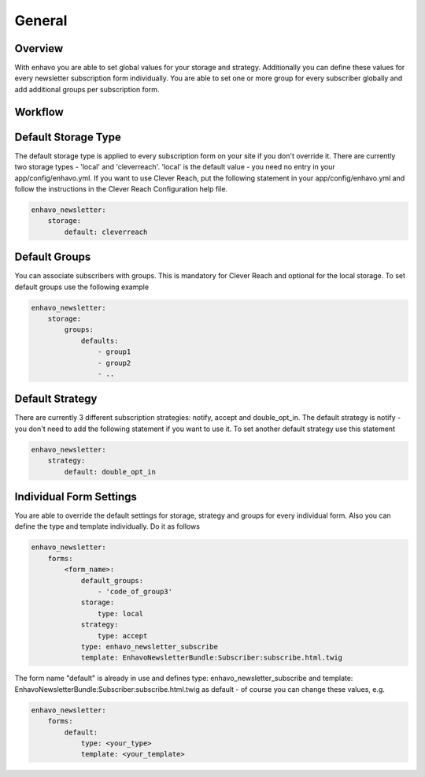 General
=======

Overview
--------

With enhavo you are able to set global values for your storage and strategy. Additionally you can define these values for every newsletter subscription form individually. You are able to set one or more group for every subscriber globally and add additional groups per subscription form.


Workflow
--------

.. image:: ../../_static/image/newsletter_workflow.png

Default Storage Type
--------------------

The default storage type is applied to every subscription form on your site if you don't override it. There are currently two storage types - 'local' and 'cleverreach'. 'local' is the default value - you need no entry in your app/config/enhavo.yml.
If you want to use Clever Reach, put the following statement in your app/config/enhavo.yml and follow the instructions in the Clever Reach Configuration help file.

.. code-block:: yaml

    enhavo_newsletter:
        storage:
            default: cleverreach

Default Groups
--------------

You can associate subscribers with groups. This is mandatory for Clever Reach and optional for the local storage.
To set default groups use the following example

.. code-block:: yaml

    enhavo_newsletter:
        storage:
            groups:
                defaults:
                    - group1
                    - group2
                    - ..

Default Strategy
----------------

There are currently 3 different subscription strategies: notify, accept and double_opt_in.
The default strategy is notify - you don't need to add the following statement if you want to use it.
To set another default strategy use this statement

.. code-block:: yaml

    enhavo_newsletter:
        strategy:
            default: double_opt_in

Individual Form Settings
------------------------

You are able to override the default settings for storage, strategy and groups for every individual form.
Also you can define the type and template individually. Do it as follows

.. code-block:: yaml

    enhavo_newsletter:
        forms:
            <form_name>:
                default_groups:
                    - 'code_of_group3'
                storage: 
                    type: local
                strategy:
                    type: accept
                type: enhavo_newsletter_subscribe
                template: EnhavoNewsletterBundle:Subscriber:subscribe.html.twig

The form name "default" is already in use and defines type: enhavo_newsletter_subscribe and template: EnhavoNewsletterBundle:Subscriber:subscribe.html.twig as default - of course you can change these values, e.g.

.. code-block:: yaml

    enhavo_newsletter:
        forms:
            default:
                type: <your_type>
                template: <your_template>